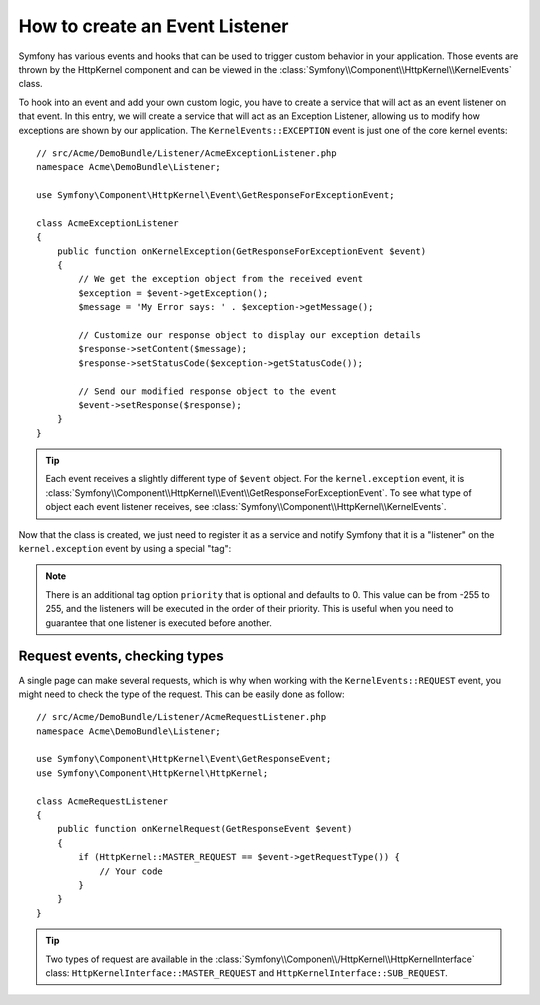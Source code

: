 .. index::
   single: Events; Create Listener

How to create an Event Listener
===============================

Symfony has various events and hooks that can be used to trigger custom
behavior in your application. Those events are thrown by the HttpKernel 
component and can be viewed in the :class:`Symfony\\Component\\HttpKernel\\KernelEvents` class. 

To hook into an event and add your own custom logic, you have to  create
a service that will act as an event listener on that event. In this entry,
we will create a service that will act as an Exception Listener, allowing
us to modify how exceptions are shown by  our application. The ``KernelEvents::EXCEPTION``
event is just one of the core kernel events::

    // src/Acme/DemoBundle/Listener/AcmeExceptionListener.php
    namespace Acme\DemoBundle\Listener;

    use Symfony\Component\HttpKernel\Event\GetResponseForExceptionEvent;

    class AcmeExceptionListener
    {
        public function onKernelException(GetResponseForExceptionEvent $event)
        {
            // We get the exception object from the received event
            $exception = $event->getException();
            $message = 'My Error says: ' . $exception->getMessage();
            
            // Customize our response object to display our exception details
            $response->setContent($message);
            $response->setStatusCode($exception->getStatusCode());
            
            // Send our modified response object to the event
            $event->setResponse($response);
        }
    }

.. tip::

    Each event receives a slightly different type of ``$event`` object. For
    the ``kernel.exception`` event, it is :class:`Symfony\\Component\\HttpKernel\\Event\\GetResponseForExceptionEvent`.
    To see what type of object each event listener receives, see :class:`Symfony\\Component\\HttpKernel\\KernelEvents`.

Now that the class is created, we just need to register it as a service and
notify Symfony that it is a "listener" on the ``kernel.exception`` event by
using a special "tag":

.. configuration-block::

    .. code-block:: yaml

        services:
            kernel.listener.your_listener_name:
                class: Acme\DemoBundle\Listener\AcmeExceptionListener
                tags:
                    - { name: kernel.event_listener, event: kernel.exception, method: onKernelException }

    .. code-block:: xml

        <service id="kernel.listener.your_listener_name" class="Acme\DemoBundle\Listener\AcmeExceptionListener">
            <tag name="kernel.event_listener" event="kernel.exception" method="onKernelException" />
        </service>

    .. code-block:: php

        $container
            ->register('kernel.listener.your_listener_name', 'Acme\DemoBundle\Listener\AcmeExceptionListener')
            ->addTag('kernel.event_listener', array('event' => 'kernel.exception', 'method' => 'onKernelException'))
        ;
        
.. note::

    There is an additional tag option ``priority`` that is optional and defaults
    to 0. This value can be from -255 to 255, and the listeners will be executed
    in the order of their priority. This is useful when you need to guarantee
    that one listener is executed before another.

Request events, checking types
------------------------------

A single page can make several requests, which is why when working with the
``KernelEvents::REQUEST`` event, you might need to check the type of the
request. This can be easily done as follow::

    // src/Acme/DemoBundle/Listener/AcmeRequestListener.php
    namespace Acme\DemoBundle\Listener;

    use Symfony\Component\HttpKernel\Event\GetResponseEvent;
    use Symfony\Component\HttpKernel\HttpKernel;

    class AcmeRequestListener
    {
        public function onKernelRequest(GetResponseEvent $event)
        {
            if (HttpKernel::MASTER_REQUEST == $event->getRequestType()) {
                // Your code
            }
        }
    }

.. tip::

    Two types of request are available in the :class:`Symfony\\Componen\\/HttpKernel\\HttpKernelInterface`
    class: ``HttpKernelInterface::MASTER_REQUEST`` and
    ``HttpKernelInterface::SUB_REQUEST``.
